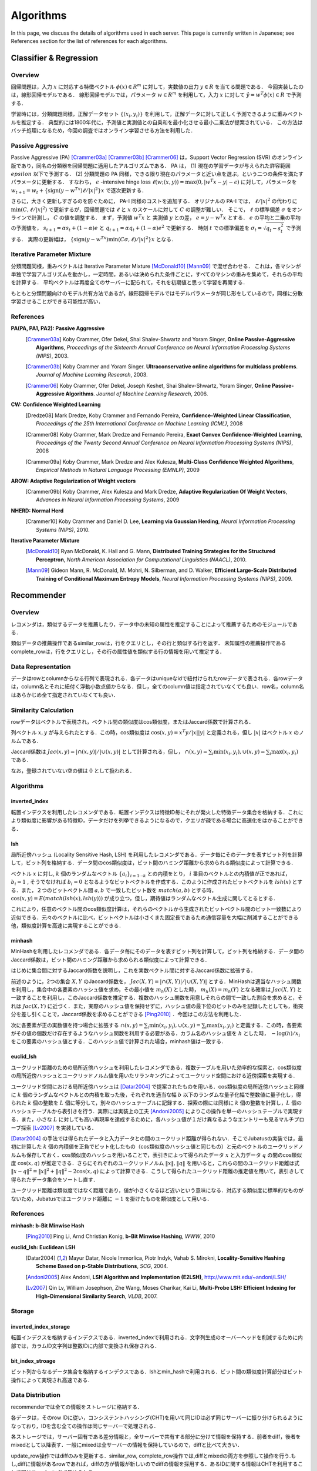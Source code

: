 Algorithms
__________

.. このページでは、各サーバで使用されているアルゴリズムの詳細について説明する。

In this page, we discuss the details of algorithms used in each server. This page is currently written in Japanese; see References section for the list of references for each algorithms.

Classifier & Regression
=======================

Overview
--------

回帰問題は，入力 :math:`x` に対応する特徴ベクトル :math:`\phi(x) \in R^m` に対して，実数値の出力 :math:`y \in R` を当てる問題である．
今回実装したのは，線形回帰モデルである．
線形回帰モデルでは，パラメータ :math:`w \in R^m` を利用して，入力 :math:`x` に対して :math:`\hat{y} = w^T \phi(x) \in R` で予測する．

学習時には，分類問題同様，正解データセット :math:`\{(x_i, y_i)\}` を利用して，正解データに対して正しく予測できるように重みベクトルを推定する．
典型的には1800年代に，予測値と実測値との自乗和を最小化させる最小二乗法が提案されている．
この方法はバッチ処理になるため，今回の調査ではオンライン学習させる方法を利用した．

Passive Aggressive
------------------

Passive Aggressive (PA) [Crammer03a]_ [Crammer03b]_ [Crammer06]_ は，Support Vector Regression (SVR) のオンライン版であり，同名の分類器を回帰問題に適用したアルゴリズムである．
PA は， (1) 現在の学習データが与えられた許容範囲 :math:`epsilon` 以下で予測する． (2) 分類問題の PA 同様，できる限り現在のパラメータと近い点を選ぶ，という二つの条件を満たすパラメータに更新する．
すなわち， :math:`\epsilon` -intensive hinge loss :math:`\ell(w; (x, y)) = \max(0, |w^T x - y| - \epsilon)` に対して，パラメータを 
:math:`w_{t+1} = w_{t} + \{\mathrm{sign}(y - w^Tx) \ell / |x|^2\} x` で逐次更新する．

さらに，大きく更新しすぎるのを防ぐために， PA-I 同様のコストを追加する．
オリジナルの PA-I では， :math:`\ell / |x|^2` の代わりに :math:`\min(C, \ell / |x|^2)` で更新するが，回帰問題では :math:`\ell` と :math:`x` のスケールに対して :math:`C` の調整が難しい．
そこで，  :math:`\ell` の標準偏差 :math:`\sigma` をオンラインで計測し， :math:`C` の値を調整する．
まず，予測値 :math:`w^T x` と 実測値 :math:`y` との差， :math:`e = y - w^T x` とする．
:math:`e` の平均と二乗の平均の予測値を， :math:`s_{t+1} = \alpha s_{t}  + (1-\alpha)e` と :math:`q_{t+1} = \alpha q_{t} + (1-\alpha)e^2` で更新する．
時刻 :math:`t` での標準偏差を :math:`\sigma_t = \sqrt{q_t - s_t^2}` で予測する．
実際の更新幅は， :math:`\{\mathrm{sign}(y - w^Tx) \min(C \sigma, \ell) / |x|^2\} x` となる．

Iterative Parameter Mixture
---------------------------

分類問題同様，重みベクトルは Iterative Parameter Mixture [McDonald10]_ [Mann09]_ で混ぜ合わせる．
これは，各マシンが単独で学習アルゴリズムを動かし，一定時間，あるいは決められた条件ごとに，すべてのマシンの重みを集めて，それらの平均を計算する．
平均ベクトルは再度全てのサーバーに配られて，それを初期値と思って学習を再開する．

もともと分類問題向けのモデル共有方法であるが，線形回帰モデルではモデルパラメータが同じ形をしているので，同様に分散学習させることができる可能性が高い．

References
----------

**PA(PA, PA1, PA2): Passive Aggressive**
  .. [Crammer03a] Koby Crammer, Ofer Dekel, Shai Shalev-Shwartz and Yoram Singer, **Online Passive-Aggressive Algorithms**, *Proceedings of the Sixteenth Annual Conference on Neural Information Processing Systems (NIPS)*, 2003.
  .. [Crammer03b] Koby Crammer and Yoram Singer. **Ultraconservative online algorithms for multiclass problems**. *Journal of Machine Learning Research*, 2003.
  .. [Crammer06] Koby Crammer, Ofer Dekel, Joseph Keshet, Shai Shalev-Shwartz, Yoram Singer, **Online Passive-Aggressive Algorithms**. *Journal of Machine Learning Research*, 2006.


**CW:  Confidence Weighted Learning**
  .. [Dredze08] Mark Dredze, Koby Crammer and Fernando Pereira, **Confidence-Weighted Linear Classification**, *Proceedings of the 25th International Conference on Machine Learning (ICML)*, 2008
  .. [Crammer08] Koby Crammer, Mark Dredze and Fernando Pereira, **Exact Convex Confidence-Weighted Learning**, *Proceedings of the Twenty Second Annual Conference on Neural Information Processing Systems (NIPS)*, 2008
  .. [Crammer09a] Koby Crammer, Mark Dredze and Alex Kulesza, **Multi-Class Confidence Weighted Algorithms**, *Empirical Methods in Natural Language Processing (EMNLP)*, 2009


**AROW: Adaptive Regularization of Weight vectors**
  .. [Crammer09b] Koby Crammer, Alex Kulesza and Mark Dredze, **Adaptive Regularization Of Weight Vectors**, *Advances in Neural Information Processing Systems*, 2009


**NHERD: Normal Herd**
  .. [Crammer10] Koby Crammer and Daniel D. Lee, **Learning via Gaussian Herding**, *Neural Information Processing Systems (NIPS)*, 2010.


**Iterative Parameter Mixture**
  .. [McDonald10] Ryan McDonald, K. Hall and G. Mann, **Distributed Training Strategies for the Structured Perceptron**, *North American Association for Computational Linguistics (NAACL)*, 2010.
  .. [Mann09] Gideon Mann, R. McDonald, M. Mohri, N. Silberman, and D. Walker, **Efficient Large-Scale Distributed Training of Conditional Maximum Entropy Models**, *Neural Information Processing Systems (NIPS)*, 2009.


Recommender
===========

Overview
--------

レコメンダは，類似するデータを推薦したり，データ中の未知の属性を推定することによって推薦するためのモジュールである．

類似データの推薦操作であるsimilar_rowは，行をクエリとし，その行と類似する行を返す．
未知属性の推薦操作であるcomplete_rowは，行をクエリとし，その行の属性値を類似する行の情報を用いて推定する．

Data Representation
-------------------

データはrowとcolumnからなる行列で表現される．各データはuniqueなidで紐付けられたrowデータで表される．各rowデータは，column名とそれに紐付く浮動小数点値からなる．但し，全てのcolumn値は指定されていなくても良い．row名，column名はあらかじめ全て指定されていなくても良い．

Similarity Calculation
----------------------

rowデータはベクトルで表現され，ベクトル間の類似度はcos類似度，またはJaccard係数で計算される．

列ベクトル :math:`x, y` が与えられたとする．この時，cos類似度は :math:`\cos(x, y) = x^T y / |x||y|` と定義される，但し :math:`|x|` はベクトル :math:`x` のノルムである．

Jaccard係数は :math:`Jac(x, y) = |\cap(x, y)| / |\cup(x, y)|` として計算される，但し， :math:`\cap(x, y) = \sum_i \min(x_i, y_i), \cup(x, y) = \sum_i \max(x_i, y_i)` である．

なお，登録されていない空の値は :math:`0` として扱われる．

Algorithms
----------

inverted_index
~~~~~~~~~~~~~~

転置インデクスを利用したレコメンダである．転置インデクスは特徴ID毎にそれが発火した特徴データ集合を格納する．これにより類似度に影響がある特徴ID，データだけを列挙できるようになるので，クエリが疎である場合に高速化をはかることができる．

lsh
~~~

局所近傍ハッシュ (Locality Sensitive Hash, LSH) を利用したレコメンダである．データ毎にそのデータを表すビット列を計算して，ビット列を格納する．データ間のcos類似度は，ビット間のハミング距離から求められる類似度によって計算できる．

ベクトル :math:`x` に対し, :math:`k` 個のランダムなベクトル :math:`\{a_i\}_{i=1 \cdots k}` との内積をとり， :math:`i` 番目のベクトルとの内積値が正であれば， :math:`b_i = 1` , そうでなければ :math:`b_i=0` となるようなビットベクトルを作成する．このように作成されたビットベクトルを :math:`lsh(x)` とする．また，２つのビットベクトル間 :math:`a, b` で一致したビット数を :math:`match(a, b)` とする時，
:math:`\cos(x, y) = E(match(lsh(x), lsh(y)))` が成り立つ，但し，期待値はランダムなベクトル生成に関してとるとする．

これにより，任意のベクトル間のcos類似度計算は，それらのベクトルから生成されたビットベクトル間のビット一致数により近似できる．元々のベクトルに比べ，ビットベクトルは小さくまた固定長であるため通信容量を大幅に削減することができる他，類似度計算を高速に実現することができる．

minhash
~~~~~~~

MinHashを利用したレコメンダである．各データ毎にそのデータを表すビット列を計算して，ビット列を格納する．データ間のJaccard係数は，ビット間のハミング距離から求められる類似度によって計算できる．

はじめに集合間に対するJaccard係数を説明し，これを実数ベクトル間に対するJaccard係数に拡張する．

前述のように，2つの集合 :math:`X, Y` のJaccard係数を， :math:`Jac(X, Y) = |\cap(X, Y)|/|\cup(X, Y)|` とする．MinHashは適当なハッシュ関数を利用し，集合中の各要素のハッシュ値を求め，その最小値を :math:`m_h(X)` とした時， :math:`m_h(X) = m_h(Y)` となる確率は :math:`Jac(X, Y)` と一致することを利用し，このJaccard係数を推定する．複数のハッシュ関数を用意しそれらの間で一致した割合を求めると，それは :math:`Jac(X, Y)` に近づく．また，実際のハッシュ値を保持せずに，ハッシュ値の最下位のビットのみを記録したとしても，衝突分を差し引くことで，Jaccard係数を求めることができる [Ping2010]_ ．今回はこの方法を利用した．

次に各要素が正の実数値を持つ場合に拡張する :math:`\cap(x, y) = \sum_i \min(x_i, y_i), \cup(x, y) = \sum_i \max(x_i, y_i)` と定義する．この時，各要素がその値の個数だけ存在するようなハッシュ関数を利用する必要がある．カラム名のハッシュ値を :math:`h` とした時， :math:`-\log(h) / x_i` をこの要素のハッシュ値とする．このハッシュ値で計算された場合，minhash値は一致する．

euclid_lsh
~~~~~~~~~~

ユークリッド距離のための局所近傍ハッシュを利用したレコメンダである．複数テーブルを用いた効率的な探索と，cos類似度の局所近傍ハッシュとユークリッドノルム値を用いたリランキングによってユークリッド空間における近傍探索を実現する．

ユークリッド空間における局所近傍ハッシュは [Datar2004]_ で提案されたものを用いる．cos類似度の局所近傍ハッシュと同様に :math:`k` 個のランダムなベクトルとの内積を取った後，それぞれを適当な幅 :math:`b` 以下のランダムな量子化幅で整数値に量子化し，得られた :math:`k` 個の整数を :math:`L` 個に等分して，別々のハッシュテーブルに記録する．探索の際には同様に :math:`k` 個の整数を計算し，:math:`L` 個のハッシュテーブルから表引きを行う．実際には実装上の工夫 [Andoni2005]_ によりこの操作を単一のハッシュテーブルで実現する．また，小さな :math:`L` に対しても高い再現率を達成するために，各ハッシュ値が１だけ異なるようなエントリーも見るマルチプローブ探索 [Lv2007]_ を実装している．

[Datar2004]_ の手法では得られたデータと入力データとの間のユークリッド距離が得られない．そこでJubatusの実装では，最初に計算した :math:`k` 個の内積値を正負でビット化したもの（cos類似度のハッシュ値と同じもの）と元のベクトルのユークリッドノルムも保存しておく．cos類似度のハッシュを用いることで，表引きによって得られたデータ :math:`x` と入力データ :math:`q` の間のcos類似度 :math:`\cos(x, q)` が推定できる．さらにそれぞれのユークリッドノルム :math:`\lVert x\lVert, \lVert q\lVert` を用いると，これらの間のユークリッド距離は式 :math:`\lVert x-q\lVert^2=\lVert x\lVert^2+\lVert q\lVert^2-2\cos(x, q)` によって計算できる．こうして得られたユークリッド距離の推定値を用いて，表引きして得られたデータ集合をソートし直す．

ユークリッド距離は類似度ではなく距離であり，値が小さくなるほど近いという意味になる．対応する類似度に標準的なものがないため，Jubatusではユークリッド距離に :math:`-1` を掛けたものを類似度として用いる．

References
----------

**minhash: b-Bit Minwise Hash**
  .. [Ping2010] Ping Li, Arnd Christian Konig, **b-Bit Minwise Hashing**, *WWW*, 2010

**euclid_lsh: Euclidean LSH**
  .. [Datar2004] Mayur Datar, Nicole Immorlica, Piotr Indyk, Vahab S. Mirokni, **Locality-Sensitive Hashing Scheme Based on p-Stable Distributions**, *SCG*, 2004.
  .. [Andoni2005] Alex Andoni, **LSH Algorithm and Implementation (E2LSH)**, http://www.mit.edu/~andoni/LSH/
  .. [Lv2007] Qin Lv, William Josephson, Zhe Wang, Moses Charikar, Kai Li, **Multi-Probe LSH: Efficient Indexing for High-Dimensional Similarity Search**, *VLDB*, 2007.

Storage
-------

inverted_index_storage
~~~~~~~~~~~~~~~~~~~~~~

転置インデクスを格納するインデクスである．inverted_indexで利用される．文字列生成のオーバーヘッドを削減するために内部では，カラムID文字列は整数IDに内部で変換され保存される．

bit_index_stroage
~~~~~~~~~~~~~~~~~

ビット列からなるデータ集合を格納するインデクスである．lshとmin_hashで利用される．ビット間の類似度計算部分はビット操作によって実現され高速である．

Data Distribution
-----------------

recommenderでは全ての情報をストレージに格納する．

各データは，そのrow IDに従い，コンシステントハッシング(CHT)を用いて同じIDは必ず同じサーバーに振り分けられるようになっており，IDを含む全ての操作は同じサーバーで処理される．

各ストレージでは，サーバー固有である差分情報と，全サーバーで共有する部分に分けて情報を保持する．前者をdiff，後者をmixedとして以降表す．一般にmixedは全サーバーの情報を保持しているので，diffと比べて大きい．

update_row操作ではdiffのみを更新する．similar_row, complete_row操作では,diffとmixedの両方を参照して操作を行う.もし,diffに情報があるrowであれば，diffの方が情報が新しいのでdiffの情報を採用する．あるIDに関する情報はCHTを利用することで同じサーバーに必ず集められる．

mix操作時には各サーバーからdiffをあつめ,それらを合わせた上で，各サーバーに配り直し,mixedに更新として適用する.そしてdiffを空に初期化する操作を施す．diffを集め始めてから，各サーバーに配り直されるまでの間に各サーバーに施された変更は全て破棄される．この破棄分をバッファを２つ持つなどして対応することは今後の課題である．

inverted_index_storageではdiff, mixedは転置ファイルとなっており，bit_index_storageでは各row毎にbit列を保持する.

Anomaly
=======

References
----------

**Local Outlier Factor**
  .. [Breunig2000] Markus M. Breunig, Hans-Peter Kriegel, Raymond T. Ng, Jörg Sander, **LOF: Identifying Density-Based Local Outliers**, SIGMOD, 2000.

